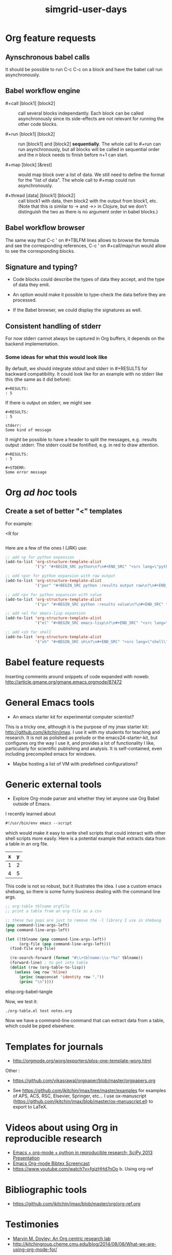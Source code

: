 #+TITLE: simgrid-user-days

* Org feature requests

** Aynschronous babel calls

It should be possible to run C-c C-c on a block and have the babel
call run asynchronously.

** Babel workflow engine

- #+call [block1] [block2] :: call several blocks independantly.  Each
     block can be called asynchronously since its side-effects are not
     relevant for running the other code blocks.

- #+run [block1] [block2] :: run [block1] and [block2] *sequentially*.
     The whole call to #+run can run asynchronously, but all blocks
     will be called in sequential order and the n block needs to
     finish before n+1 can start.

- #+map [block] [&rest] :: would map block over a list of data.  We
     still need to define the format for the "list of data".  The
     whole call to #+map could run asynchronously.

- #+thread [data] [block1] [block2] :: call block1 with data, then
     block2 with the output from block1, etc.  (Note that this is
     similar to -> and ->> in Clojure, but we don't distinguish the
     two as there is no argument order in babel blocks.)

** Babel workflow browser

The same way that C-c ' on #+TBLFM lines allows to browse the formula
and see the corresponding references, C-c ' on #+call/map/run would
allow to see the corresponding blocks.

** Signature and typing?

- Code blocks could describe the types of data they accept, and the
  type of data they emit.

- An option would make it possible to type-check the data before they
  are processed.

- If the Babel browser, we could display the signatures as well.

** Consistent handling of stderr

For now stderr cannot always be captured in Org buffers, it depends on
the backend implementation.

*** Some ideas for what this would look like

By default, we should integrate stdout and stderr in #+RESULTS for
backward compatibility. It could look like for an example with no
stderr like this (the same as it did before):

#+BEGIN_EXAMPLE
#+RESULTS:
: 5
#+END_EXAMPLE

If there is output on stderr, we might see

#+BEGIN_EXAMPLE
#+RESULTS:
: 5

stderr: 
Some kind of message
#+END_EXAMPLE

It might be possible to have a header to split the messages,
e.g. :results output :stderr. The stderr could be fontified, e.g. in
red to draw attention.

#+BEGIN_EXAMPLE
#+RESULTS:
: 5

#+STDERR:
Some error message
#+END_EXAMPLE

* Org /ad hoc/ tools

** Create a set of better "<" templates

For example: 

<R for

#+BEGIN_SRC R [FIXME: see Arnaud's example]
#+END_SRC

Here are a few of the ones I (JRK) use:
#+BEGIN_SRC emacs-lisp
;; add <p for python expansion
(add-to-list 'org-structure-template-alist
             '("p" "#+BEGIN_SRC python\n?\n#+END_SRC" "<src lang=\"python\">\n?\n</src>"))

;; add <por for python expansion with raw output
(add-to-list 'org-structure-template-alist
             '("por" "#+BEGIN_SRC python :results output raw\n?\n#+END_SRC" "<src lang=\"python\">\n?\n</src>"))

;; add <pv for python expansion with value
(add-to-list 'org-structure-template-alist
             '("pv" "#+BEGIN_SRC python :results value\n?\n#+END_SRC" "<src lang=\"python\">\n?\n</src>"))

;; add <el for emacs-lisp expansion
(add-to-list 'org-structure-template-alist
             '("el" "#+BEGIN_SRC emacs-lisp\n?\n#+END_SRC" "<src lang=\"emacs-lisp\">\n?\n</src>"))

;; add <sh for shell
(add-to-list 'org-structure-template-alist
             '("sh" "#+BEGIN_SRC sh\n?\n#+END_SRC" "<src lang=\"shell\">\n?\n</src>"))
#+END_SRC


* Babel feature requests

Inserting comments around snippets of code expanded with noweb:
http://article.gmane.org/gmane.emacs.orgmode/87472

* General Emacs tools

- An emacs starter kit for experimental computer scientist?

This is a tricky one, although it is the purpose of my jmax starter kit: http://github.com/jkitchin/jmax. I use it with my students for teaching and research. It is not as polished as prelude or the emacs24-starter-kit, but configures org the way I use it, and provides a lot of functionality I like, particularly for scientific publishing and analysis. It is self-contained, even including precompiled emacs for windows. 

- Maybe hosting a list of VM with predefined configurations?

* Generic external tools

- Explore Org-mode parser and whether they let anyone use Org Babel
  outside of Emacs.

I recently learned about 
#+BEGIN_SRC emacs-lisp
#!/usr/bin/env emacs --script
#+END_SRC

which would make it easy to write shell scripts that could interact with other shell scripts more easily. Here is a potential example that extracts data from a table in an org file.

#+tblname: test
| x | y |
|---+---|
| 1 | 2 |
| 4 | 5 |

This code is not so robust, but it illustrates the idea. I use a custom emacs shebang, so there is some funny business dealing with the command line args.

#+BEGIN_SRC emacs-lisp :tangle org-table.el :shebang #!/Applications/Emacs.app/Contents/MacOS/Emacs -l ~/Dropbox/kitchingroup/jmax/init.el --script
;; org-table tblname orgfile
;; print a table from an org-file as a csv

;; these two pops are just to remove the -l library I use in shebang
(pop command-line-args-left)
(pop command-line-args-left)

(let ((tblname (pop command-line-args-left))
      (org-file (pop command-line-args-left)))
  (find-file org-file)
  
  (re-search-forward (format "#\\+tblname:\\s-*%s" tblname))
  (forward-line) ; to get into table
  (dolist (row (org-table-to-lisp))
    (unless (eq row 'hline)
      (princ (mapconcat 'identity row ","))
      (princ "\n"))))
#+END_SRC

elisp:org-babel-tangle

Now, we test it:
#+BEGIN_SRC sh
./org-table.el test notes.org
#+END_SRC

#+RESULTS:
: x,y
: 1,2
: 4,5

Now we have a command-line command that can extract data from a table, which could be piped elsewhere.

* Templates for journals

- http://orgmode.org/worg/exporters/plos-one-template-worg.html

Other :

- https://github.com/vikasrawal/orgpaper/blob/master/orgpapers.org

- See https://github.com/jkitchin/jmax/tree/master/examples for examples of APS, ACS, RSC, Elsevier, Springer, etc... I use ox-manuscript (https://github.com/jkitchin/jmax/blob/master/ox-manuscript.el) to export to LaTeX.

* Videos about using Org in reproducible research

- [[https://www.youtube.com/watch?v=1-dUkyn_fZA][Emacs + org-mode + python in reproducible research; SciPy 2013 Presentation]]
- [[https://vimeo.com/99167082][Emacs Org-mode Bibtex Screencast]]
- https://www.youtube.com/watch?v=fgizHHd7nOo b. Using org-ref


* Bibliographic tools

- https://github.com/jkitchin/jmax/blob/master/org/org-ref.org

* Testimonies

- [[https://lists.gnu.org/archive/html/emacs-orgmode/2014-07/msg00162.html][Marvin M. Doyley: An Org centric research lab]]
- http://kitchingroup.cheme.cmu.edu/blog/2014/08/08/What-we-are-using-org-mode-for/
